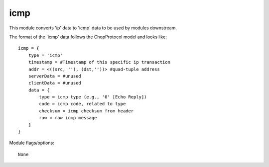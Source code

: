 icmp
====

This module converts 'ip' data to 'icmp' data to be used by modules downstream.

The format of the 'icmp' data follows the ChopProtocol model and looks like::

    icmp = {
        type = 'icmp'
        timestamp = #Timestamp of this specific ip transaction
        addr = <((src, ''), (dst,''))> #quad-tuple address
        serverData = #unused
        clientData = #unused
        data = {
            type = icmp type (e.g., '0' [Echo Reply])
            code = icmp code, related to type
            checksum = icmp checksum from header
            raw = raw icmp message
        }
    }

Module flags/options::

    None
